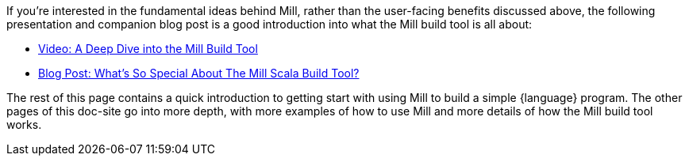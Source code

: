 
If you're interested in the fundamental ideas behind Mill, rather than the user-facing
benefits discussed above, the following presentation
and companion blog post is a good introduction into what the Mill build tool is
all about:

- https://www.youtube.com/watch?v=UsXgCeU-ovI&list=PLLMLOC3WM2r6ZFhFfVH74W-sl8LfWtOEc&index=15[Video: A Deep Dive into the Mill Build Tool]
- https://www.lihaoyi.com/post/SoWhatsSoSpecialAboutTheMillScalaBuildTool.html[Blog Post: What's So Special About The Mill Scala Build Tool?]

The rest of this page contains a quick introduction to getting start with using
Mill to build a simple {language} program. The other pages of this doc-site go into
more depth, with more examples of how to use Mill and more details of how the
Mill build tool works.

